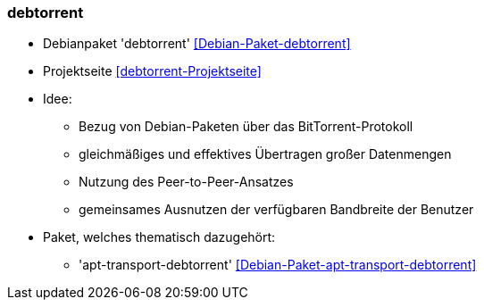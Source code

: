 // Datei: ./praxis/apt-cache/debtorrent.adoc

// Baustelle: Notizen

[[debtorrent]]

=== debtorrent ===

// Stichworte für den Index
(((BitTorrent-Protokoll)))
(((Debian-Paket, apt-transport-debtorrent)))
(((Debian-Paket, debtorrent)))

* Debianpaket 'debtorrent' <<Debian-Paket-debtorrent>>
* Projektseite <<debtorrent-Projektseite>>
* Idee:
** Bezug von Debian-Paketen über das BitTorrent-Protokoll
** gleichmäßiges und effektives Übertragen großer Datenmengen
** Nutzung des Peer-to-Peer-Ansatzes
** gemeinsames Ausnutzen der verfügbaren Bandbreite der Benutzer

* Paket, welches thematisch dazugehört: 
** 'apt-transport-debtorrent' <<Debian-Paket-apt-transport-debtorrent>>

// Datei (Ende): ./praxis/apt-cache/debtorrent.adoc
